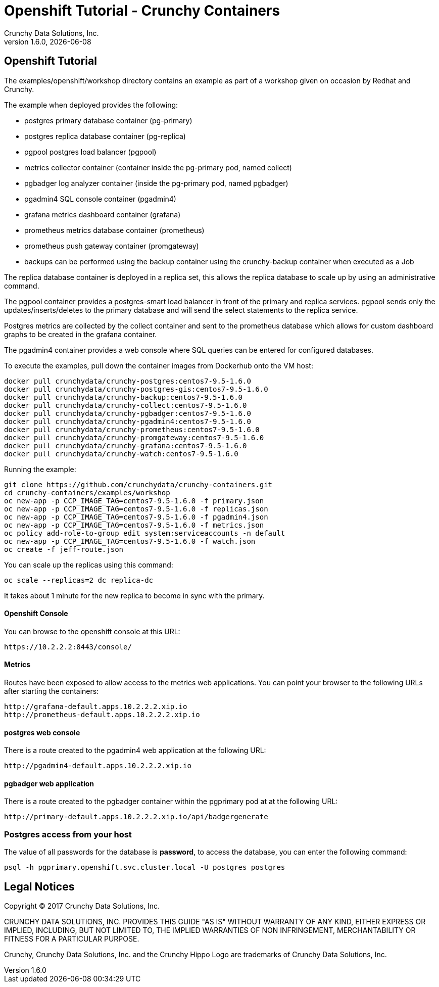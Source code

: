 
= Openshift Tutorial - Crunchy Containers
Crunchy Data Solutions, Inc.
v1.6.0, {docdate}
:title-logo-image: image:crunchy_logo.png["CrunchyData Logo",align="center",scaledwidth="80%"]

== Openshift Tutorial
The examples/openshift/workshop directory contains an example as
part of a workshop given on occasion by Redhat and Crunchy.


The example when deployed provides the following:

 * postgres primary database container (pg-primary)
 * postgres replica database container (pg-replica)
 * pgpool postgres load balancer (pgpool)
 * metrics collector container (container inside the pg-primary pod, named collect)
 * pgbadger log analyzer container (inside the pg-primary pod, named pgbadger)
 * pgadmin4 SQL console container (pgadmin4)
 * grafana metrics dashboard container (grafana)
 * prometheus metrics database container (prometheus)
 * prometheus push gateway container (promgateway)
 * backups can be performed using the backup container using the
   crunchy-backup container when executed as a Job

The replica database container is deployed in a replica set, this
allows the replica database to scale up by using an administrative
command.

The pgpool container provides a postgres-smart load balancer
in front of the primary and replica services.  pgpool sends only
the updates/inserts/deletes to the primary database and will
send the select statements to the replica service.

Postgres metrics are collected by the collect container and sent
to the prometheus database which allows for custom dashboard graphs
to be created in the grafana container.

The pgadmin4 container provides a web console where SQL queries can
be entered for configured databases.

To execute the examples, pull down the container images
from Dockerhub onto the VM host:
....
docker pull crunchydata/crunchy-postgres:centos7-9.5-1.6.0
docker pull crunchydata/crunchy-postgres-gis:centos7-9.5-1.6.0
docker pull crunchydata/crunchy-backup:centos7-9.5-1.6.0
docker pull crunchydata/crunchy-collect:centos7-9.5-1.6.0
docker pull crunchydata/crunchy-pgbadger:centos7-9.5-1.6.0
docker pull crunchydata/crunchy-pgadmin4:centos7-9.5-1.6.0
docker pull crunchydata/crunchy-prometheus:centos7-9.5-1.6.0
docker pull crunchydata/crunchy-promgateway:centos7-9.5-1.6.0
docker pull crunchydata/crunchy-grafana:centos7-9.5-1.6.0
docker pull crunchydata/crunchy-watch:centos7-9.5-1.6.0
....


Running the example:

....
git clone https://github.com/crunchydata/crunchy-containers.git
cd crunchy-containers/examples/workshop
oc new-app -p CCP_IMAGE_TAG=centos7-9.5-1.6.0 -f primary.json
oc new-app -p CCP_IMAGE_TAG=centos7-9.5-1.6.0 -f replicas.json
oc new-app -p CCP_IMAGE_TAG=centos7-9.5-1.6.0 -f pgadmin4.json
oc new-app -p CCP_IMAGE_TAG=centos7-9.5-1.6.0 -f metrics.json
oc policy add-role-to-group edit system:serviceaccounts -n default
oc new-app -p CCP_IMAGE_TAG=centos7-9.5-1.6.0 -f watch.json
oc create -f jeff-route.json
....

You can scale up the replicas using this command:
....
oc scale --replicas=2 dc replica-dc
....

It takes about 1 minute for the new replica to become in sync
with the primary.


==== Openshift Console

You can browse to the openshift console at this URL:

....
https://10.2.2.2:8443/console/
....

==== Metrics

Routes have been exposed to allow access to the metrics
web applications.  You can point your browser to
the following URLs after starting the containers:
....
http://grafana-default.apps.10.2.2.2.xip.io
http://prometheus-default.apps.10.2.2.2.xip.io
....

==== postgres web console

There is a route created to the pgadmin4 web application at the
following URL:
....
http://pgadmin4-default.apps.10.2.2.2.xip.io
....

==== pgbadger web application

There is a route created to the pgbadger container within the pgprimary
pod at at the following URL:
....
http://primary-default.apps.10.2.2.2.xip.io/api/badgergenerate
....


=== Postgres access from your host

The value of all passwords for the database is *password*, to
access the database, you can enter the following command:

....
psql -h pgprimary.openshift.svc.cluster.local -U postgres postgres
....


== Legal Notices

Copyright © 2017 Crunchy Data Solutions, Inc.

CRUNCHY DATA SOLUTIONS, INC. PROVIDES THIS GUIDE "AS IS" WITHOUT WARRANTY OF ANY KIND, EITHER EXPRESS OR IMPLIED, INCLUDING, BUT NOT LIMITED TO, THE IMPLIED WARRANTIES OF NON INFRINGEMENT, MERCHANTABILITY OR FITNESS FOR A PARTICULAR PURPOSE.

Crunchy, Crunchy Data Solutions, Inc. and the Crunchy Hippo Logo are trademarks of Crunchy Data Solutions, Inc.
